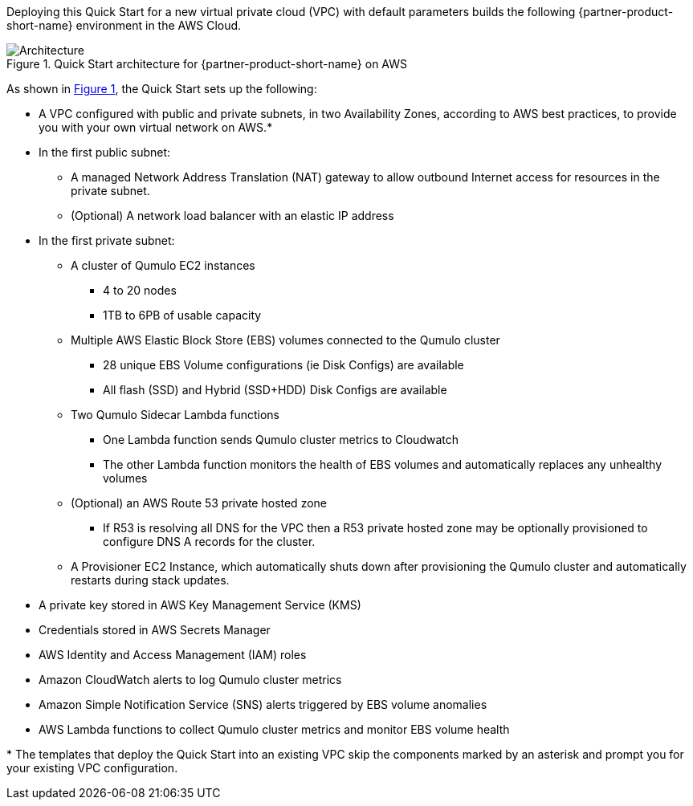 :xrefstyle: short

Deploying this Quick Start for a new virtual private cloud (VPC) with
default parameters builds the following {partner-product-short-name} environment in the
AWS Cloud.

// Replace this example diagram with your own. Follow our wiki guidelines: https://w.amazon.com/bin/view/AWS_Quick_Starts/Process_for_PSAs/#HPrepareyourarchitecturediagram. Upload your source PowerPoint file to the GitHub {deployment name}/docs/images/ directory in this repo. 

[#architecture1]
.Quick Start architecture for {partner-product-short-name} on AWS
image::../images/architecture_diagram.png[Architecture]

As shown in <<architecture1>>, the Quick Start sets up the following:

* A VPC configured with public and private subnets, in two Availability Zones, according to AWS best practices, to provide you with your own virtual network on AWS.*
* In the first public subnet:
** A managed Network Address Translation (NAT) gateway to allow outbound Internet access for resources in the private subnet.
** (Optional) A network load balancer with an elastic IP address
* In the first private subnet:
** A cluster of Qumulo EC2 instances
*** 4 to 20 nodes
*** 1TB to 6PB of usable capacity
** Multiple AWS Elastic Block Store (EBS) volumes connected to the Qumulo cluster
*** 28 unique EBS Volume configurations (ie Disk Configs) are available
*** All flash (SSD) and Hybrid (SSD+HDD) Disk Configs are available
** Two Qumulo Sidecar Lambda functions
*** One Lambda function sends Qumulo cluster metrics to Cloudwatch
*** The other Lambda function monitors the health of EBS volumes and automatically replaces any unhealthy volumes
** (Optional) an AWS Route 53 private hosted zone
*** If R53 is resolving all DNS for the VPC then a R53 private hosted zone may be optionally provisioned to configure DNS A records for the cluster.
** A Provisioner EC2 Instance, which automatically shuts down after provisioning the Qumulo cluster and automatically restarts during stack updates.
// Add bullet points for any additional components that are included in the deployment. Make sure that the additional components are also represented in the architecture diagram. End each bullet with a period.
//* <describe any additional components>.
* A private key stored in AWS Key Management Service (KMS)
* Credentials stored in AWS Secrets Manager
* AWS Identity and Access Management (IAM) roles
* Amazon CloudWatch alerts to log Qumulo cluster metrics
* Amazon Simple Notification Service (SNS) alerts triggered by EBS volume anomalies
* AWS Lambda functions to collect Qumulo cluster metrics and monitor EBS volume health


[.small]#* The templates that deploy the Quick Start into an existing VPC skip the components marked by an asterisk and prompt you for your existing VPC configuration.#
